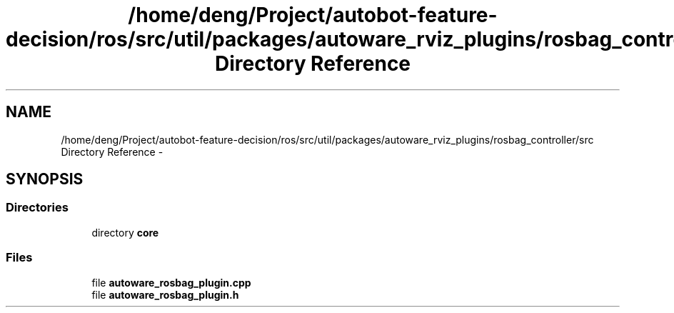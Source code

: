 .TH "/home/deng/Project/autobot-feature-decision/ros/src/util/packages/autoware_rviz_plugins/rosbag_controller/src Directory Reference" 3 "Fri May 22 2020" "Autoware_Doxygen" \" -*- nroff -*-
.ad l
.nh
.SH NAME
/home/deng/Project/autobot-feature-decision/ros/src/util/packages/autoware_rviz_plugins/rosbag_controller/src Directory Reference \- 
.SH SYNOPSIS
.br
.PP
.SS "Directories"

.in +1c
.ti -1c
.RI "directory \fBcore\fP"
.br
.in -1c
.SS "Files"

.in +1c
.ti -1c
.RI "file \fBautoware_rosbag_plugin\&.cpp\fP"
.br
.ti -1c
.RI "file \fBautoware_rosbag_plugin\&.h\fP"
.br
.in -1c
